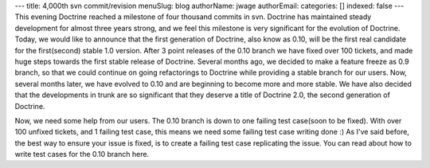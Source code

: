 ---
title: 4,000th svn commit/revision
menuSlug: blog
authorName: jwage 
authorEmail: 
categories: []
indexed: false
---
This evening Doctrine reached a milestone of four thousand commits
in svn. Doctrine has maintained steady development for almost three
years strong, and we feel this milestone is very significant for
the evolution of Doctrine. Today, we would like to announce that
the first generation of Doctrine, also know as 0.10, will be the
first real candidate for the first(second) stable 1.0 version.
After 3 point releases of the 0.10 branch we have fixed over 100
tickets, and made huge steps towards the first stable release of
Doctrine. Several months ago, we decided to make a feature freeze
as 0.9 branch, so that we could continue on going refactorings to
Doctrine while providing a stable branch for our users. Now,
several months later, we have evolved to 0.10 and are beginning to
become more and more stable. We have also decided that the
developments in trunk are so significant that they deserve a title
of Doctrine 2.0, the second generation of Doctrine.

Now, we need some help from our users. The 0.10 branch is down to
one failing test case(soon to be fixed). With over 100 unfixed
tickets, and 1 failing test case, this means we need some failing
test case writing done :) As I've said before, the best way to
ensure your issue is fixed, is to create a failing test case
replicating the issue. You can read about how to write test cases
for the 0.10 branch here.
